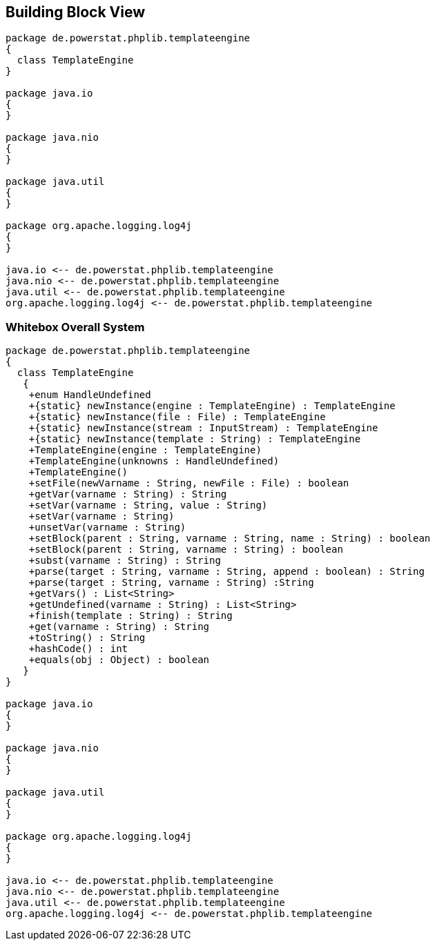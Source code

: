 [[section-building-block-view]]


== Building Block View

[plantuml, target=building-block, format=png]   
....
package de.powerstat.phplib.templateengine
{
  class TemplateEngine
}

package java.io
{
}

package java.nio
{
}

package java.util
{
}

package org.apache.logging.log4j
{
}

java.io <-- de.powerstat.phplib.templateengine
java.nio <-- de.powerstat.phplib.templateengine
java.util <-- de.powerstat.phplib.templateengine
org.apache.logging.log4j <-- de.powerstat.phplib.templateengine
....


=== Whitebox Overall System

[plantuml, target=whitebox-diagram, format=png]   
....
package de.powerstat.phplib.templateengine
{
  class TemplateEngine 
   {
    +enum HandleUndefined
    +{static} newInstance(engine : TemplateEngine) : TemplateEngine
    +{static} newInstance(file : File) : TemplateEngine
    +{static} newInstance(stream : InputStream) : TemplateEngine
    +{static} newInstance(template : String) : TemplateEngine
    +TemplateEngine(engine : TemplateEngine)
    +TemplateEngine(unknowns : HandleUndefined)
    +TemplateEngine()
    +setFile(newVarname : String, newFile : File) : boolean
    +getVar(varname : String) : String
    +setVar(varname : String, value : String)
    +setVar(varname : String)
    +unsetVar(varname : String)
    +setBlock(parent : String, varname : String, name : String) : boolean
    +setBlock(parent : String, varname : String) : boolean
    +subst(varname : String) : String
    +parse(target : String, varname : String, append : boolean) : String
    +parse(target : String, varname : String) :String
    +getVars() : List<String>
    +getUndefined(varname : String) : List<String>
    +finish(template : String) : String
    +get(varname : String) : String
    +toString() : String
    +hashCode() : int
    +equals(obj : Object) : boolean
   }
}

package java.io
{
}

package java.nio
{
}

package java.util
{
}

package org.apache.logging.log4j
{
}

java.io <-- de.powerstat.phplib.templateengine
java.nio <-- de.powerstat.phplib.templateengine
java.util <-- de.powerstat.phplib.templateengine
org.apache.logging.log4j <-- de.powerstat.phplib.templateengine
....
